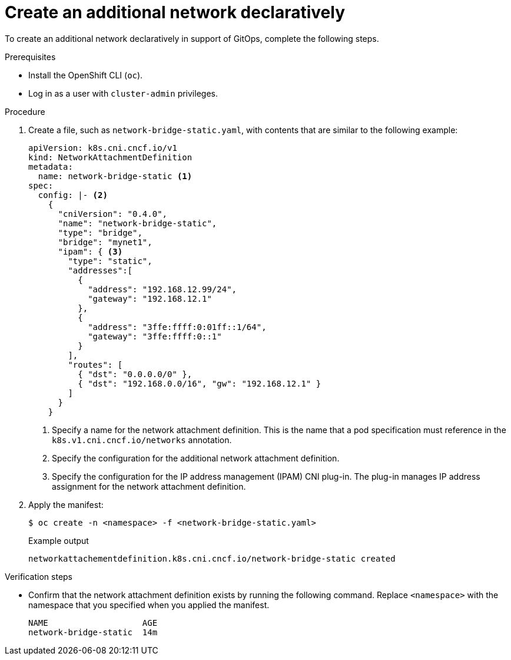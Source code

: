 // Module included in the following assemblies:
//
// * networking/multiple_networks/networking-gitops.adoc

[id="nw-multus-create-network-decl_{context}"]
= Create an additional network declaratively

:net-def-name: network-bridge-static

To create an additional network declaratively in support of GitOps, complete the following steps.

.Prerequisites

* Install the OpenShift CLI (`oc`).

* Log in as a user with `cluster-admin` privileges.

.Procedure

. Create a file, such as `{net-def-name}.yaml`, with contents that are similar to the following example:
+
[source,yaml,subs="attributes+"]
----
apiVersion: k8s.cni.cncf.io/v1
kind: NetworkAttachmentDefinition
metadata:
  name: {net-def-name} <.>
spec:
  config: |- <.>
    {
      "cniVersion": "0.4.0",
      "name": "{net-def-name}",
      "type": "bridge",
      "bridge": "mynet1",
      "ipam": { <.>
        "type": "static",
        "addresses":[
          {
            "address": "192.168.12.99/24",
            "gateway": "192.168.12.1"
          },
          {
            "address": "3ffe:ffff:0:01ff::1/64",
            "gateway": "3ffe:ffff:0::1"
          }
        ],
        "routes": [
          { "dst": "0.0.0.0/0" },
          { "dst": "192.168.0.0/16", "gw": "192.168.12.1" }
        ]
      }
    }
----
<.> Specify a name for the network attachment definition. This is the name that a pod specification must reference in the `k8s.v1.cni.cncf.io/networks` annotation.
<.> Specify the configuration for the additional network attachment definition.
<.> Specify the configuration for the IP address management (IPAM) CNI plug-in. The plug-in manages IP address assignment for the network attachment definition.

. Apply the manifest:
+
[source,terminal,subs="attributes+"]
----
$ oc create -n <namespace> -f <{net-def-name}.yaml>
----
+
.Example output
[source,terminal,subs="attributes+"]
----
networkattachementdefinition.k8s.cni.cncf.io/{net-def-name} created
----

.Verification steps

* Confirm that the network attachment definition exists by running the following command. Replace `<namespace>` with the namespace that you specified when you applied the manifest.
+
[source,terminal,subs="attributes+"]
----
NAME                   AGE
{net-def-name}  14m
----
